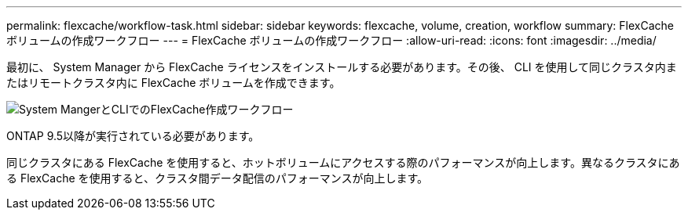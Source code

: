 ---
permalink: flexcache/workflow-task.html 
sidebar: sidebar 
keywords: flexcache, volume, creation, workflow 
summary: FlexCache ボリュームの作成ワークフロー 
---
= FlexCache ボリュームの作成ワークフロー
:allow-uri-read: 
:icons: font
:imagesdir: ../media/


[role="lead"]
最初に、 System Manager から FlexCache ライセンスをインストールする必要があります。その後、 CLI を使用して同じクラスタ内またはリモートクラスタ内に FlexCache ボリュームを作成できます。

image::../media/flexcache-creation-workflow.gif[System MangerとCLIでのFlexCache作成ワークフロー]

ONTAP 9.5以降が実行されている必要があります。

同じクラスタにある FlexCache を使用すると、ホットボリュームにアクセスする際のパフォーマンスが向上します。異なるクラスタにある FlexCache を使用すると、クラスタ間データ配信のパフォーマンスが向上します。
